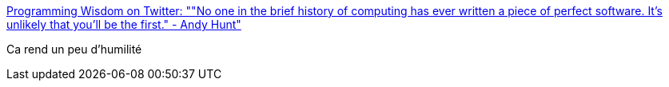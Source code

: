 :jbake-type: post
:jbake-status: published
:jbake-title: Programming Wisdom on Twitter: ""No one in the brief history of computing has ever written a piece of perfect software. It's unlikely that you'll be the first." - Andy Hunt"
:jbake-tags: software,programming,citation,_mois_févr.,_année_2017
:jbake-date: 2017-02-22
:jbake-depth: ../
:jbake-uri: shaarli/1487751079000.adoc
:jbake-source: https://nicolas-delsaux.hd.free.fr/Shaarli?searchterm=https%3A%2F%2Ftwitter.com%2FCodeWisdom%2Fstatus%2F834174380049571840&searchtags=software+programming+citation+_mois_f%C3%A9vr.+_ann%C3%A9e_2017
:jbake-style: shaarli

https://twitter.com/CodeWisdom/status/834174380049571840[Programming Wisdom on Twitter: ""No one in the brief history of computing has ever written a piece of perfect software. It's unlikely that you'll be the first." - Andy Hunt"]

Ca rend un peu d'humilité
